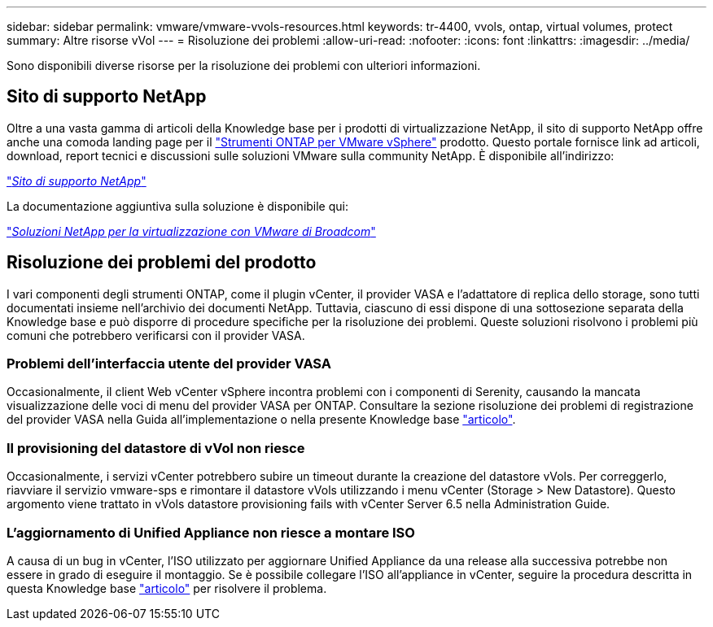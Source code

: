 ---
sidebar: sidebar 
permalink: vmware/vmware-vvols-resources.html 
keywords: tr-4400, vvols, ontap, virtual volumes, protect 
summary: Altre risorse vVol 
---
= Risoluzione dei problemi
:allow-uri-read: 
:nofooter: 
:icons: font
:linkattrs: 
:imagesdir: ../media/


[role="lead"]
Sono disponibili diverse risorse per la risoluzione dei problemi con ulteriori informazioni.



== Sito di supporto NetApp

Oltre a una vasta gamma di articoli della Knowledge base per i prodotti di virtualizzazione NetApp, il sito di supporto NetApp offre anche una comoda landing page per il https://mysupport.netapp.com/site/products/all/details/otv/docs-tab["Strumenti ONTAP per VMware vSphere"] prodotto. Questo portale fornisce link ad articoli, download, report tecnici e discussioni sulle soluzioni VMware sulla community NetApp. È disponibile all'indirizzo:

https://mysupport.netapp.com/site/products/all/details/otv/docs-tab["_Sito di supporto NetApp_"]

La documentazione aggiuntiva sulla soluzione è disponibile qui:

https://docs.netapp.com/us-en/netapp-solutions/vmware/index.html["_Soluzioni NetApp per la virtualizzazione con VMware di Broadcom_"]



== Risoluzione dei problemi del prodotto

I vari componenti degli strumenti ONTAP, come il plugin vCenter, il provider VASA e l'adattatore di replica dello storage, sono tutti documentati insieme nell'archivio dei documenti NetApp. Tuttavia, ciascuno di essi dispone di una sottosezione separata della Knowledge base e può disporre di procedure specifiche per la risoluzione dei problemi. Queste soluzioni risolvono i problemi più comuni che potrebbero verificarsi con il provider VASA.



=== Problemi dell'interfaccia utente del provider VASA

Occasionalmente, il client Web vCenter vSphere incontra problemi con i componenti di Serenity, causando la mancata visualizzazione delle voci di menu del provider VASA per ONTAP. Consultare la sezione risoluzione dei problemi di registrazione del provider VASA nella Guida all'implementazione o nella presente Knowledge base https://kb.netapp.com/Advice_and_Troubleshooting/Data_Storage_Software/VSC_and_VASA_Provider/How_to_resolve_display_issues_with_the_vSphere_Web_Client["articolo"].



=== Il provisioning del datastore di vVol non riesce

Occasionalmente, i servizi vCenter potrebbero subire un timeout durante la creazione del datastore vVols. Per correggerlo, riavviare il servizio vmware-sps e rimontare il datastore vVols utilizzando i menu vCenter (Storage > New Datastore). Questo argomento viene trattato in vVols datastore provisioning fails with vCenter Server 6.5 nella Administration Guide.



=== L'aggiornamento di Unified Appliance non riesce a montare ISO

A causa di un bug in vCenter, l'ISO utilizzato per aggiornare Unified Appliance da una release alla successiva potrebbe non essere in grado di eseguire il montaggio. Se è possibile collegare l'ISO all'appliance in vCenter, seguire la procedura descritta in questa Knowledge base https://kb.netapp.com/Advice_and_Troubleshooting/Data_Storage_Software/VSC_and_VASA_Provider/Virtual_Storage_Console_(VSC)%3A_Upgrading_VSC_appliance_fails_%22failed_to_mount_ISO%22["articolo"] per risolvere il problema.

